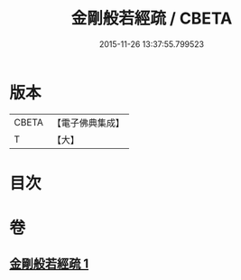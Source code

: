 #+TITLE: 金剛般若經疏 / CBETA
#+DATE: 2015-11-26 13:37:55.799523
* 版本
 |     CBETA|【電子佛典集成】|
 |         T|【大】     |

* 目次
* 卷
** [[file:KR6c0113_001.txt][金剛般若經疏 1]]

